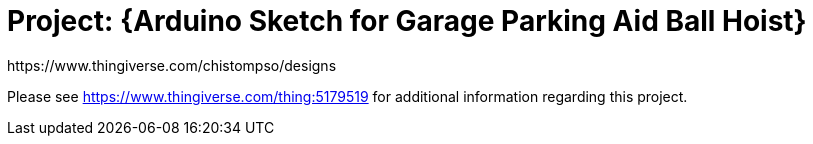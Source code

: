 :Author: https://www.thingiverse.com/chistompso/designs
:Date: 31/12/2020
:Revision: version# 00
:License: CC BY-NC-SA 4.0

= Project: {Arduino Sketch for Garage Parking Aid Ball Hoist}

Please see https://www.thingiverse.com/thing:5179519 for additional information regarding this project.
